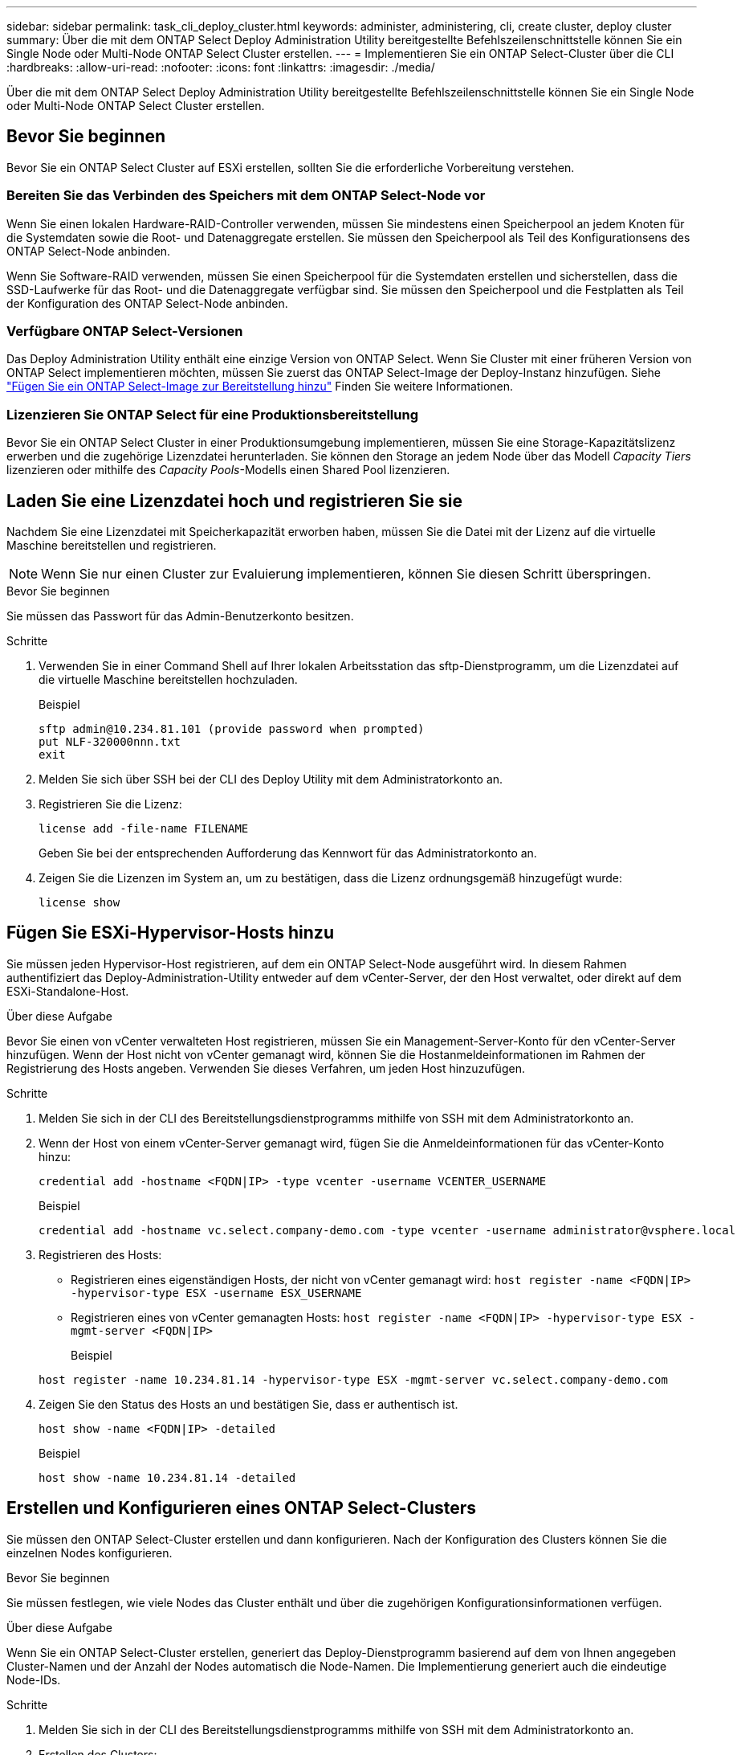 ---
sidebar: sidebar 
permalink: task_cli_deploy_cluster.html 
keywords: administer, administering, cli, create cluster, deploy cluster 
summary: Über die mit dem ONTAP Select Deploy Administration Utility bereitgestellte Befehlszeilenschnittstelle können Sie ein Single Node oder Multi-Node ONTAP Select Cluster erstellen. 
---
= Implementieren Sie ein ONTAP Select-Cluster über die CLI
:hardbreaks:
:allow-uri-read: 
:nofooter: 
:icons: font
:linkattrs: 
:imagesdir: ./media/


[role="lead"]
Über die mit dem ONTAP Select Deploy Administration Utility bereitgestellte Befehlszeilenschnittstelle können Sie ein Single Node oder Multi-Node ONTAP Select Cluster erstellen.



== Bevor Sie beginnen

Bevor Sie ein ONTAP Select Cluster auf ESXi erstellen, sollten Sie die erforderliche Vorbereitung verstehen.



=== Bereiten Sie das Verbinden des Speichers mit dem ONTAP Select-Node vor

Wenn Sie einen lokalen Hardware-RAID-Controller verwenden, müssen Sie mindestens einen Speicherpool an jedem Knoten für die Systemdaten sowie die Root- und Datenaggregate erstellen. Sie müssen den Speicherpool als Teil des Konfigurationsens des ONTAP Select-Node anbinden.

Wenn Sie Software-RAID verwenden, müssen Sie einen Speicherpool für die Systemdaten erstellen und sicherstellen, dass die SSD-Laufwerke für das Root- und die Datenaggregate verfügbar sind. Sie müssen den Speicherpool und die Festplatten als Teil der Konfiguration des ONTAP Select-Node anbinden.



=== Verfügbare ONTAP Select-Versionen

Das Deploy Administration Utility enthält eine einzige Version von ONTAP Select. Wenn Sie Cluster mit einer früheren Version von ONTAP Select implementieren möchten, müssen Sie zuerst das ONTAP Select-Image der Deploy-Instanz hinzufügen. Siehe link:task_cli_deploy_image_add.html["Fügen Sie ein ONTAP Select-Image zur Bereitstellung hinzu"] Finden Sie weitere Informationen.



=== Lizenzieren Sie ONTAP Select für eine Produktionsbereitstellung

Bevor Sie ein ONTAP Select Cluster in einer Produktionsumgebung implementieren, müssen Sie eine Storage-Kapazitätslizenz erwerben und die zugehörige Lizenzdatei herunterladen. Sie können den Storage an jedem Node über das Modell _Capacity Tiers_ lizenzieren oder mithilfe des _Capacity Pools_-Modells einen Shared Pool lizenzieren.



== Laden Sie eine Lizenzdatei hoch und registrieren Sie sie

Nachdem Sie eine Lizenzdatei mit Speicherkapazität erworben haben, müssen Sie die Datei mit der Lizenz auf die virtuelle Maschine bereitstellen und registrieren.


NOTE: Wenn Sie nur einen Cluster zur Evaluierung implementieren, können Sie diesen Schritt überspringen.

.Bevor Sie beginnen
Sie müssen das Passwort für das Admin-Benutzerkonto besitzen.

.Schritte
. Verwenden Sie in einer Command Shell auf Ihrer lokalen Arbeitsstation das sftp-Dienstprogramm, um die Lizenzdatei auf die virtuelle Maschine bereitstellen hochzuladen.
+
Beispiel

+
....
sftp admin@10.234.81.101 (provide password when prompted)
put NLF-320000nnn.txt
exit
....
. Melden Sie sich über SSH bei der CLI des Deploy Utility mit dem Administratorkonto an.
. Registrieren Sie die Lizenz:
+
`license add -file-name FILENAME`

+
Geben Sie bei der entsprechenden Aufforderung das Kennwort für das Administratorkonto an.

. Zeigen Sie die Lizenzen im System an, um zu bestätigen, dass die Lizenz ordnungsgemäß hinzugefügt wurde:
+
`license show`





== Fügen Sie ESXi-Hypervisor-Hosts hinzu

Sie müssen jeden Hypervisor-Host registrieren, auf dem ein ONTAP Select-Node ausgeführt wird. In diesem Rahmen authentifiziert das Deploy-Administration-Utility entweder auf dem vCenter-Server, der den Host verwaltet, oder direkt auf dem ESXi-Standalone-Host.

.Über diese Aufgabe
Bevor Sie einen von vCenter verwalteten Host registrieren, müssen Sie ein Management-Server-Konto für den vCenter-Server hinzufügen. Wenn der Host nicht von vCenter gemanagt wird, können Sie die Hostanmeldeinformationen im Rahmen der Registrierung des Hosts angeben. Verwenden Sie dieses Verfahren, um jeden Host hinzuzufügen.

.Schritte
. Melden Sie sich in der CLI des Bereitstellungsdienstprogramms mithilfe von SSH mit dem Administratorkonto an.
. Wenn der Host von einem vCenter-Server gemanagt wird, fügen Sie die Anmeldeinformationen für das vCenter-Konto hinzu:
+
`credential add -hostname <FQDN|IP> -type vcenter -username VCENTER_USERNAME`

+
Beispiel

+
....
credential add -hostname vc.select.company-demo.com -type vcenter -username administrator@vsphere.local
....
. Registrieren des Hosts:
+
** Registrieren eines eigenständigen Hosts, der nicht von vCenter gemanagt wird:
`host register -name <FQDN|IP> -hypervisor-type ESX -username ESX_USERNAME`
** Registrieren eines von vCenter gemanagten Hosts:
`host register -name <FQDN|IP> -hypervisor-type ESX -mgmt-server <FQDN|IP>`
+
Beispiel

+
....
host register -name 10.234.81.14 -hypervisor-type ESX -mgmt-server vc.select.company-demo.com
....


. Zeigen Sie den Status des Hosts an und bestätigen Sie, dass er authentisch ist.
+
`host show -name <FQDN|IP> -detailed`

+
Beispiel

+
....
host show -name 10.234.81.14 -detailed
....




== Erstellen und Konfigurieren eines ONTAP Select-Clusters

Sie müssen den ONTAP Select-Cluster erstellen und dann konfigurieren. Nach der Konfiguration des Clusters können Sie die einzelnen Nodes konfigurieren.

.Bevor Sie beginnen
Sie müssen festlegen, wie viele Nodes das Cluster enthält und über die zugehörigen Konfigurationsinformationen verfügen.

.Über diese Aufgabe
Wenn Sie ein ONTAP Select-Cluster erstellen, generiert das Deploy-Dienstprogramm basierend auf dem von Ihnen angegeben Cluster-Namen und der Anzahl der Nodes automatisch die Node-Namen. Die Implementierung generiert auch die eindeutige Node-IDs.

.Schritte
. Melden Sie sich in der CLI des Bereitstellungsdienstprogramms mithilfe von SSH mit dem Administratorkonto an.
. Erstellen des Clusters:
+
`cluster create -name CLUSTERNAME -node-count NODES`

+
Beispiel

+
....
cluster create -name test-cluster -node-count 1
....
. Konfigurieren des Clusters:
+
`cluster modify -name CLUSTERNAME -mgmt-ip IP_ADDRESS -netmask NETMASK -gateway IP_ADDRESS -dns-servers <FQDN|IP>_LIST -dns-domains DOMAIN_LIST`

+
Beispiel

+
....
cluster modify -name test-cluster -mgmt-ip 10.234.81.20 -netmask 255.255.255.192
-gateway 10.234.81.1 -dns-servers 10.221.220.10 -dnsdomains select.company-demo.com
....
. Anzeigen der Konfiguration und des Status des Clusters:
+
`cluster show -name CLUSTERNAME -detailed`





== Konfigurieren Sie einen ONTAP Select-Knoten

Sie müssen jeden der Nodes im ONTAP Select-Cluster konfigurieren.

.Bevor Sie beginnen
Sie müssen über die Konfigurationsinformationen für den Node verfügen. Die Lizenzdatei für die Kapazitätsschicht sollte hochgeladen und im Deploy Utility installiert werden.

.Über diese Aufgabe
Sie sollten diese Vorgehensweise zum Konfigurieren der einzelnen Knoten verwenden. Auf den Node in diesem Beispiel wird eine Lizenz für das Kapazitätstier angewendet.

.Schritte
. Melden Sie sich in der CLI des Bereitstellungsdienstprogramms mithilfe von SSH mit dem Administratorkonto an.
. Legen Sie die Namen fest, die den Cluster-Nodes zugewiesen sind:
+
`node show -cluster-name CLUSTERNAME`

. Wählen Sie den Knoten aus und führen Sie eine Basiskonfiguration durch:
`node modify -name NODENAME -cluster-name CLUSTERNAME -host-name <FQDN|IP> -license-serial-number NUMBER -instance-type TYPE -passthrough-disks false`
+
Beispiel

+
....
node modify -name test-cluster-01 -cluster-name test-cluster -host-name 10.234.81.14
-license-serial-number 320000nnnn -instance-type small -passthrough-disks false
....
+
Die RAID-Konfiguration für den Knoten wird mit dem Parameter _Passthrough-Disks_ angezeigt. Wenn Sie einen lokalen Hardware-RAID-Controller verwenden, muss dieser Wert FALSE sein. Wenn Sie Software-RAID verwenden, muss dieser Wert wahr sein.

+
Für den ONTAP Select-Node wird eine Lizenz für Kapazitätsstufen verwendet.

. Zeigen Sie die am Host verfügbare Netzwerkkonfiguration an:
+
`host network show -host-name <FQDN|IP> -detailed`

+
Beispiel

+
....
host network show -host-name 10.234.81.14 -detailed
....
. Netzwerkkonfiguration für den Node durchführen:
+
`node modify -name NODENAME -cluster-name CLUSTERNAME -mgmt-ip IP -management-networks NETWORK_NAME -data-networks NETWORK_NAME -internal-network NETWORK_NAME`

+
Wenn Sie ein Single-Node-Cluster bereitstellen, benötigen Sie kein internes Netzwerk und sollten -internes Netzwerk entfernen.

+
Beispiel

+
....
node modify -name test-cluster-01 -cluster-name test-cluster -mgmt-ip 10.234.81.21
-management-networks sDOT_Network -data-networks sDOT_Network
....
. Anzeigen der Konfiguration des Knotens:
+
`node show -name NODENAME -cluster-name CLUSTERNAME -detailed`

+
Beispiel

+
....
node show -name test-cluster-01 -cluster-name test-cluster -detailed
....




== Storage-Anbindung an die ONTAP Select-Nodes

Sie müssen den von jedem Node im ONTAP Select-Cluster verwendeten Storage konfigurieren. Jedem Node muss immer mindestens ein Storage-Pool zugewiesen werden. Bei der Verwendung von Software-RAID muss jedem Knoten auch mindestens ein Laufwerk zugewiesen werden.

.Bevor Sie beginnen
Sie müssen den Speicherpool mit VMware vSphere erstellen. Wenn Sie Software-RAID verwenden, benötigen Sie auch mindestens ein verfügbares Laufwerk.

.Über diese Aufgabe
Wenn Sie einen lokalen Hardware-RAID-Controller verwenden, müssen Sie die Schritte 1 bis 4 ausführen. Bei der Verwendung von Software-RAID müssen Sie die Schritte 1 bis 6 ausführen.

.Schritte
. Melden Sie sich in der CLI des Bereitstellungsdienstprogramms mithilfe von SSH mit den Anmeldedaten des Administratorkontos an.
. Anzeigen der am Host verfügbaren Speicherpools:
+
`host storage pool show -host-name <FQDN|IP>`

+
Beispiel

+
[listing]
----
host storage pool show -host-name 10.234.81.14
----
+
Über VMware vSphere erhalten Sie auch die verfügbaren Storage-Pools.

. Schließen Sie einen verfügbaren Speicherpool an den ONTAP Select-Node an:
+
`node storage pool attach -name POOLNAME -cluster-name CLUSTERNAME -node-name NODENAME -capacity-limit LIMIT`

+
Wenn Sie den Parameter "-Capacity-Limit" angeben, geben Sie den Wert als GB oder TB an.

+
Beispiel

+
[listing]
----
node storage pool attach -name sDOT-02 -cluster-name test-cluster -
node-name test-cluster-01 -capacity-limit 500GB
----
. Anzeigen der mit dem Node verbundenen Speicherpools:
+
`node storage pool show -cluster-name CLUSTERNAME -node-name NODENAME`

+
Beispiel

+
[listing]
----
node storage pool show -cluster-name test-cluster -node-name testcluster-01
----
. Wenn Sie Software-RAID verwenden, verbinden Sie das verfügbare Laufwerk oder die verfügbaren Laufwerke:
+
`node storage disk attach -node-name NODENAME -cluster-name CLUSTERNAME -disks LIST_OF_DRIVES`

+
Beispiel

+
[listing]
----
node storage disk attach -node-name NVME_SN-01 -cluster-name NVME_SN -disks 0000:66:00.0 0000:67:00.0 0000:68:00.0
----
. Wenn Sie Software-RAID verwenden, zeigen Sie die mit dem Node verbundenen Festplatten an:
+
`node storage disk show -node-name NODENAME -cluster-name CLUSTERNAME`

+
Beispiel

+
[listing]
----
node storage disk show -node-name sdot-smicro-009a -cluster-name NVME
----




== Implementieren eines ONTAP Select-Clusters

Nachdem das Cluster und die Nodes konfiguriert wurden, können Sie das Cluster implementieren.

.Bevor Sie beginnen
Vor der Bereitstellung eines Multi-Node-Clusters sollten Sie den Netzwerkverbindungsprüfer ausführen, um die Verbindung zwischen den Clusterknoten im internen Netzwerk zu bestätigen.

.Schritte
. Melden Sie sich in der CLI des Bereitstellungsdienstprogramms mithilfe von SSH mit dem Administratorkonto an.
. Implementierung des ONTAP Select-Clusters:
+
`cluster deploy -name CLUSTERNAME`

+
Beispiel

+
[listing]
----
cluster deploy -name test-cluster
----
+
Geben Sie das Kennwort ein, das für das ONTAP-Administratorkonto verwendet werden soll, wenn Sie dazu aufgefordert werden.

. Anzeigen des Status des Clusters, um zu bestimmen, wann es erfolgreich implementiert wurde:
+
`cluster show -name CLUSTERNAME`



.Nachdem Sie fertig sind
Sie sollten die Konfigurationsdaten der ONTAP Select Deploy-Lösung sichern.
